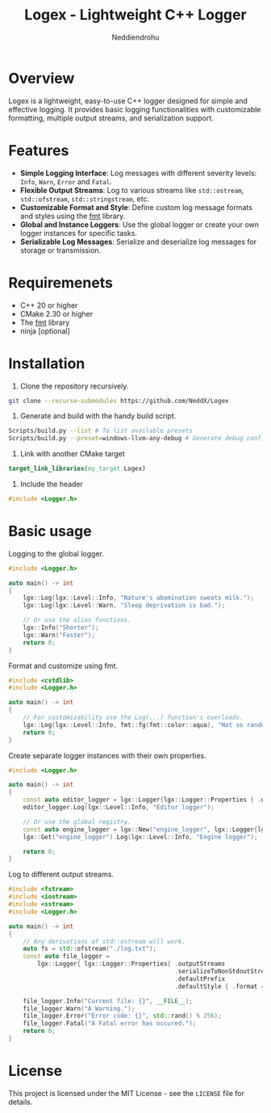 #+title: Logex - Lightweight C++ Logger
#+author: Neddiendrohu

* Overview
Logex is a lightweight, easy-to-use C++ logger designed for simple and effective logging. It provides basic logging functionalities with customizable formatting, multiple output streams, and serialization support.

* Features
- *Simple Logging Interface*: Log messages with different severity levels: =Info=, =Warn=, =Error= and =Fatal=.
- *Flexible Output Streams*: Log to various streams like =std::ostream=, =std::ofstream=, =std::stringstream=, etc.
- *Customizable Format and Style*: Define custom log message formats and styles using the [[https://github.com/fmtlib/fmt][fmt]] library.
- *Global and Instance Loggers*: Use the global logger or create your own logger instances for specific tasks.
- *Serializable Log Messages*: Serialize and deserialize log messages for storage or transmission.

* Requiremenets
- C++ 20 or higher
- CMake 2.30 or higher
- The [[https://github.com/fmtlib/fmt][fmt]] library
- ninja [optional]

* Installation
1. Clone the repository recursively.
#+begin_src bash
git clone --recurse-submodules https://github.com/NeddX/Logex
#+end_src

2. Generate and build with the handy build script.
#+begin_src bash
Scripts/build.py --list # To list available presets
Scripts/build.py --preset=windows-llvm-any-debug # Generate debug configuration for windows for any architecture with ninja and clang as the compiler.
#+end_src

3. Link with another CMake target
#+begin_src cmake
target_link_libraries(my_target Logex)
#+end_src

4. Include the header
#+begin_src cpp
#include <Logger.h>
#+end_src

* Basic usage
Logging to the global logger.
#+begin_src cpp
#include <Logger.h>

auto main() -> int
{
    lgx::Log(lgx::Level::Info, "Nature's abomination sweats milk.");
    lgx::Log(lgx::Level::Warn, "Sleep deprivation is bad.");

    // Or use the alias functions.
    lgx::Info("Shorter");
    lgx::Warn("Faster");
    return 0;
}
#+end_src

Format and customize using fmt.
#+begin_src cpp
#include <cstdlib>
#include <Logger.h>

auto main() -> int
{
    // For customizability use the Log(...) function's overloads.
    lgx::Log(lgx::Level::Info, fmt::fg(fmt::color::aqua), "Not so random number: {}", std::srand() % 256);
    return 0;
}
#+end_src

Create separate logger instances with their own properties.
#+begin_src cpp
#include <Logger.h>

auto main() -> int
{
    const auto editor_logger = lgx::Logger{lgx::Logger::Properties { .defaultPrefix = "Editor", .defaultStyle = { .format = "({datetime})-({prefix})-({level}): {msg}\n" }}};
    editor_logger.Log(lgx::Level::Info, "Editor logger");

    // Or use the global registry.
    const auto engine_logger = lgx::New("engine_logger", lgx::Logger{lgx::Logger::Properties { .defaultPrefix = "Engine", .defaultStyle = { .format = "({datetime})-({prefix})-({level}): {msg}\n" }}});
    lgx::Get("engine_logger").Log(lgx::Level::Info, "Engine logger");

    return 0;
}
#+end_src

Log to different output streams.
#+begin_src cpp
#include <fstream>
#include <iostream>
#include <sstream>
#include <Logger.h>

auto main() -> int
{
    // Any derivatians of std::ostream will work.
    auto fs = std::ofstream("./log.txt");
    const auto file_logger =
        lgx::Logger{ lgx::Logger::Properties{ .outputStreams                = { &fs },
                                              .serializeToNonStdoutStreams  = true,
                                              .defaultPrefix                = "log.txt",
                                              .defaultStyle { .format = "[{datetime}] [{level}] ({prefix}) >> {msg}\n" }}};

    file_logger.Info("Current file: {}", __FILE__);
    file_logger.Warn("A Warning.");
    file_logger.Error("Error code: {}", std::rand() % 256);
    file_logger.Fatal("A Fatal error has occured.");
    return 0;
}
#+end_src

* License
This project is licensed under the MIT License - see the =LICENSE= file for details.
